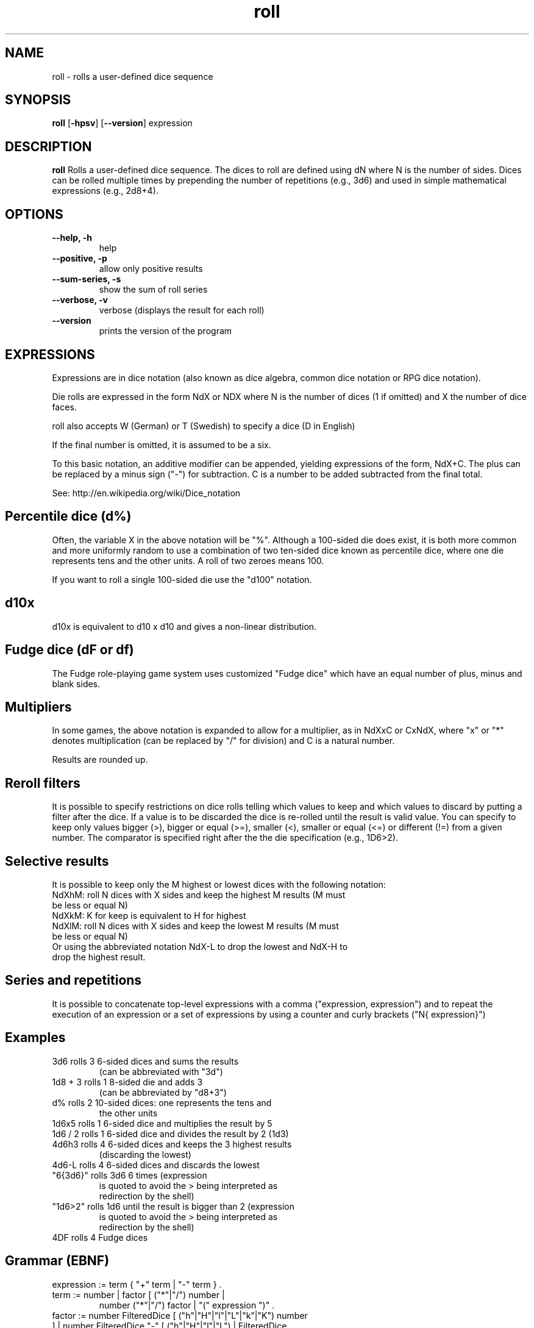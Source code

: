 .\" Process this file with
.\" groff -man -Tascii foo.1
.\"
.TH roll 1 2021-08-23 roll "Roll User Manual"
.SH NAME
roll \- rolls a user-defined dice sequence
.SH SYNOPSIS
.BR "roll " "[" "-hpsv"  "] [" "--version" "] expression"
.SH DESCRIPTION
.B roll
Rolls a user-defined dice sequence. The dices to roll are defined
using dN where N is the number of sides. Dices can be rolled multiple
times by prepending the number of repetitions (e.g., 3d6) and used in
simple mathematical expressions (e.g., 2d8+4).
.SH OPTIONS
.TP
.B \-\-help, \-h
help
.TP
.B \-\-positive, \-p
allow only positive results
.TP
.B \-\-sum-series, \-s
show the sum of roll series
.TP
.B \-\-verbose, \-v
verbose (displays the result for each roll)
.TP
.B \--version
prints the version of the program
.SH EXPRESSIONS
Expressions are in dice notation (also known as dice algebra, common
dice notation or RPG dice notation).

Die rolls are expressed in the form NdX or NDX where N is the number of dices
(1 if omitted) and X the number of dice faces.

roll also accepts W (German) or T (Swedish) to specify a dice (D in English)

If the final number is omitted, it is assumed to be a six.

To this basic notation, an additive modifier can be appended, yielding
expressions of the form, NdX+C. The plus can be replaced by a minus
sign ("-") for subtraction. C is a number to be added subtracted from
the final total.

See: http://en.wikipedia.org/wiki/Dice_notation

.SH Percentile dice (d%)

Often, the variable X in the above notation will be "%". Although a
100-sided die does exist, it is both more common and more uniformly
random to use a combination of two ten-sided dice known as percentile
dice, where one die represents tens and the other units.  A roll of
two zeroes means 100.

If you want to roll a single 100-sided die use the "d100" notation.

.SH d10x

d10x is equivalent to d10 x d10 and gives a non-linear distribution.

.SH Fudge dice (dF or df)

The Fudge role-playing game system uses customized "Fudge dice" which
have an equal number of plus, minus and blank sides.

.SH Multipliers

In some games, the above notation is expanded to allow for a
multiplier, as in NdXxC or CxNdX, where "x" or "*" denotes
multiplication (can be replaced by "/" for division) and C is a
natural number.

Results are rounded up.

.SH Reroll filters

It is possible to specify restrictions on dice rolls telling which
values to keep and which values to discard by putting a filter after
the dice. If a value is to be discarded the dice is re-rolled until
the result is valid value. You can specify to keep only values bigger
(>), bigger or equal (>=), smaller (<), smaller or equal (<=) or
different (!=) from a given number. The comparator is specified right
after the the die specification (e.g., 1D6>2).

.SH Selective results

It is possible to keep only the M highest or lowest dices with the following notation:

.PD 0
.TP
NdXhM: roll N dices with X sides and keep the highest M results (M must be less or equal N)
.TP
NdXkM: K for keep is equivalent to H for highest
.TP
NdXlM: roll N dices with X sides and keep the lowest M results (M must be less or equal N)
.PD 0

.TP
Or using the abbreviated notation NdX-L to drop the lowest and NdX-H to drop the highest result.

.SH Series and repetitions

It is possible to concatenate top-level expressions with a comma
("expression, expression") and to repeat the execution of an
expression or a set of expressions by using a counter and curly
brackets ("N{ expression}")

.SH Examples

.PD 0
.TP
3d6        rolls 3 6-sided dices and sums the results
    (can be abbreviated with "3d")
.TP
1d8 + 3    rolls 1 8-sided die and adds 3
    (can be abbreviated by "d8+3")
.TP
d%         rolls 2 10-sided dices: one represents the tens and
    the other units
.TP
1d6x5      rolls 1 6-sided dice and multiplies the result by 5
.TP
1d6 / 2    rolls 1 6-sided dice and divides the result by 2 (1d3)
.TP
4d6h3      rolls 4 6-sided dices and keeps the 3 highest results
    (discarding the lowest)
.TP
4d6-L      rolls 4 6-sided dices and discards the lowest
.TP
"6{3d6}"   rolls 3d6 6 times (expression
    is quoted to avoid the > being interpreted as
    redirection by the shell)
.TP
"1d6>2"    rolls 1d6 until the result is bigger than 2 (expression
    is quoted to avoid the > being interpreted as
    redirection by the shell)
.TP
4DF        rolls 4 Fudge dices
.TP

.PD 1

.SH Grammar (EBNF)

.PD 0
.TP
expression   := term { "+" term | "-" term } .
.TP
term         := number | factor [ ("*"|"/") number |
         number ("*"|"/") factor | "(" expression ")" .
.TP
factor       := number FilteredDice [ ("h"|"H"|"l"|"L"|"k"|"K") number ] | number FilteredDice "-" [ ("h"|"H"|"l"|"L") | FilteredDice .
.TP
FilteredDice := dice | dice (">"|">="|"<"|"<="|"!=") number .
.TP
dice         := "d" | "D" | "w" | "W" | "t" | "T" [ number | "%" | "F" | "f" | "x" | "X" ] .
.PD 1

.SH "SEE ALSO"
.BR random (3)
.SH "EXIT STATUS"
roll returns a zero exist status if it finds no error in the
supplied expresssion
.SH BUGS
Please report bugs to: Matteo Corti (matteo (at) corti.li )

.SH AUTHOR
Matteo Corti ( matteo (at) corti.li )

